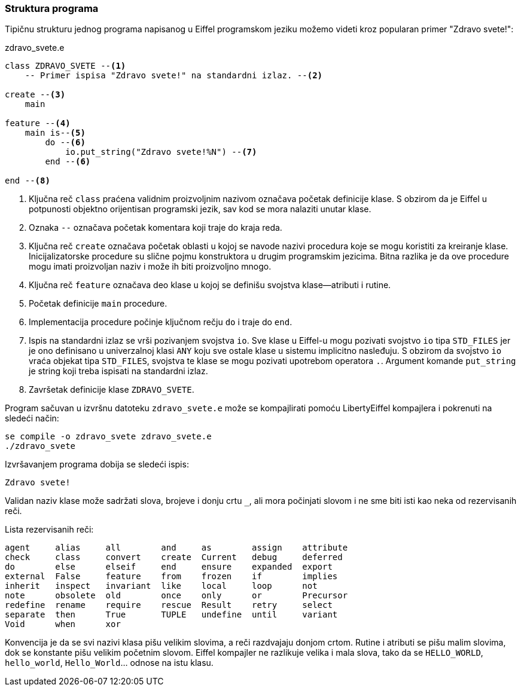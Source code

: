 === Struktura programa

Tipičnu strukturu jednog programa napisanog u Eiffel programskom jeziku
možemo videti kroz popularan primer "Zdravo svete!":

.zdravo_svete.e
[source,eiffel]
----
class ZDRAVO_SVETE --<1>
    -- Primer ispisa "Zdravo svete!" na standardni izlaz. --<2>

create --<3>
    main

feature --<4>
    main is--<5>
        do --<6>
            io.put_string("Zdravo svete!%N") --<7>
        end --<6>

end --<8>
----
<1> Ključna reč `class` praćena validnim proizvoljnim nazivom
označava početak definicije klase. S obzirom da je Eiffel u potpunosti
objektno orijentisan programski jezik, sav kod se mora nalaziti unutar klase.
<2> Oznaka `--` označava početak komentara koji traje do kraja reda.
<3> Ključna reč `create` označava početak oblasti u kojoj se navode
nazivi procedura koje se mogu koristiti za kreiranje klase. Inicijalizatorske
procedure su slične pojmu konstruktora u drugim programskim jezicima.
Bitna razlika je da ove procedure mogu imati proizvoljan naziv i može ih biti
proizvoljno mnogo.
<4> Ključna reč `feature` označava deo klase u kojoj se definišu svojstva
klase—atributi i rutine.
<5> Početak definicije `main` procedure.
<6> Implementacija procedure počinje ključnom rečju `do` i traje do `end`.
<7> Ispis na standardni izlaz se vrši pozivanjem svojstva `io`. Sve klase
u Eiffel-u mogu pozivati svojstvo `io` tipa `STD_FILES` jer je ono definisano
u univerzalnoj klasi `ANY` koju sve ostale klase u sistemu implicitno nasleđuju.
S obzirom da svojstvo `io` vraća objekat tipa `STD_FILES`, svojstva te klase
se mogu pozivati upotrebom operatora `.`. Argument komande `put_string` je
string koji treba ispisati na standardni izlaz.
<8> Završetak definicije klase `ZDRAVO_SVETE`.

Program sačuvan u izvršnu datoteku `zdravo_svete.e` može se kompajlirati
pomoću LibertyEiffel kompajlera i pokrenuti na sledeći način:
[source, bash]
----
se compile -o zdravo_svete zdravo_svete.e
./zdravo_svete
----

.Izvršavanjem programa dobija se sledeći ispis:
[source]
----
Zdravo svete!
----

Validan naziv klase može sadržati slova, brojeve i donju crtu `_`,
ali mora počinjati slovom i ne sme biti isti kao neka od rezervisanih reči.

.Lista rezervisanih reči:
----
agent     alias     all        and     as        assign    attribute
check     class     convert    create  Current   debug     deferred
do        else      elseif     end     ensure    expanded  export
external  False     feature    from    frozen    if        implies
inherit   inspect   invariant  like    local     loop      not
note      obsolete  old        once    only      or        Precursor
redefine  rename    require    rescue  Result    retry     select
separate  then      True       TUPLE   undefine  until     variant
Void      when      xor
----

Konvencija je da se svi nazivi klasa pišu velikim slovima, a reči razdvajaju
donjom crtom. Rutine i atributi se pišu malim slovima, dok se konstante
pišu velikim početnim slovom.
Eiffel kompajler ne razlikuje velika i mala slova, tako da se `HELLO_WORLD`,
`hello_world`, `Hello_World`… odnose na istu klasu.
